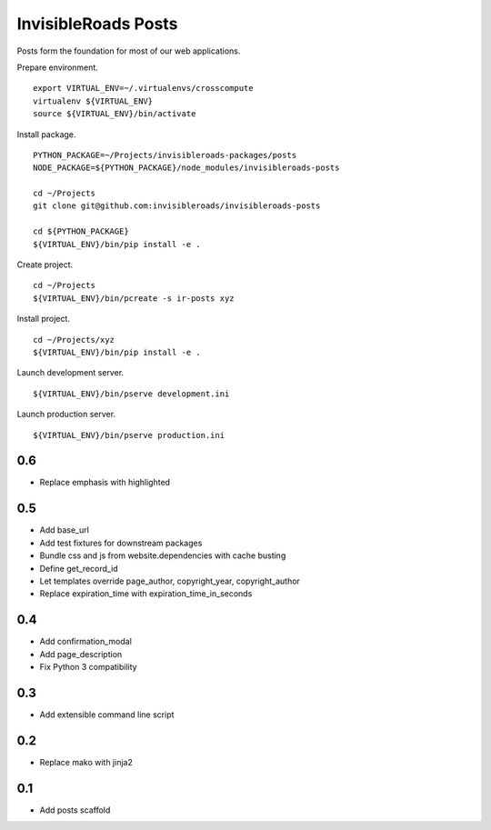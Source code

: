 InvisibleRoads Posts
====================
Posts form the foundation for most of our web applications.

Prepare environment. ::

    export VIRTUAL_ENV=~/.virtualenvs/crosscompute
    virtualenv ${VIRTUAL_ENV}
    source ${VIRTUAL_ENV}/bin/activate

Install package. ::

    PYTHON_PACKAGE=~/Projects/invisibleroads-packages/posts
    NODE_PACKAGE=${PYTHON_PACKAGE}/node_modules/invisibleroads-posts

    cd ~/Projects
    git clone git@github.com:invisibleroads/invisibleroads-posts

    cd ${PYTHON_PACKAGE}
    ${VIRTUAL_ENV}/bin/pip install -e .

Create project. ::

    cd ~/Projects
    ${VIRTUAL_ENV}/bin/pcreate -s ir-posts xyz

Install project. ::

    cd ~/Projects/xyz
    ${VIRTUAL_ENV}/bin/pip install -e .

Launch development server. ::

    ${VIRTUAL_ENV}/bin/pserve development.ini

Launch production server. ::

    ${VIRTUAL_ENV}/bin/pserve production.ini

0.6
---
- Replace emphasis with highlighted

0.5
---
- Add base_url
- Add test fixtures for downstream packages
- Bundle css and js from website.dependencies with cache busting
- Define get_record_id
- Let templates override page_author, copyright_year, copyright_author
- Replace expiration_time with expiration_time_in_seconds

0.4
---
- Add confirmation_modal
- Add page_description
- Fix Python 3 compatibility

0.3
---
- Add extensible command line script

0.2
---
- Replace mako with jinja2

0.1
---
- Add posts scaffold

